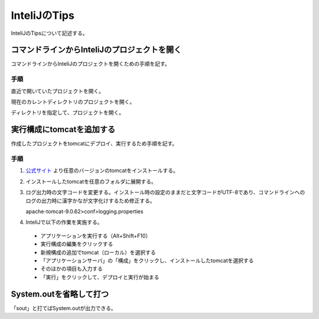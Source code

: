 ======================
InteliJのTips
======================
InteliJのTipsについて記述する。

コマンドラインからInteliJのプロジェクトを開く
===============================================
コマンドラインからInteliJのプロジェクトを開くための手順を記す。

手順
----
直近で開いていたプロジェクトを開く。

.. sourcecode:: bash
   :linenos:
   
   $ idea64.exe

現在のカレントディレクトリのプロジェクトを開く。

.. sourcecode:: bash
   :linenos:
   
   $ idea64.exe .

ディレクトリを指定して、プロジェクトを開く。

.. sourcecode:: bash
   :linenos:
   
   $ idea64.exe /home/project

実行構成にtomcatを追加する
===============================================
作成したプロジェクトをtomcatにデプロイ、実行するため手順を記す。

手順
----

#. `公式サイト <https://tomcat.apache.org/download-90.cgi>`_ より任意のバージョンのtomcatをインストールする。

#. インストールしたtomcatを任意のフォルダに展開する。

#. ログ出力時の文字コードを変更する。インストール時の設定のままだと文字コードがUTF-8であり、コマンドラインへのログの出力時に漢字かなが文字化けするため修正する。

   apache-tomcat-9.0.62>conf>logging.properties

   .. sourcecode:: properties
      :linenos:
   
      java.util.logging.ConsoleHandler.formatter = org.apache.juli.OneLineFormatter
      java.util.logging.ConsoleHandler.encoding = UTF-8 → SJIS

#. InteliJで以下の作業を実施する。

 * アプリケーションを実行する（Alt+Shift+F10）

 * 実行構成の編集をクリックする

 * 新規構成の追加でtomcat（ローカル）を選択する

 * 「アプリケーションサーバ」の「構成」をクリックし、インストールしたtomcatを選択する

 * そのほかの項目も入力する

 * 「実行」をクリックして、デプロイと実行が始まる

System.outを省略して打つ
===========================
「sout」と打てばSystem.outが出力できる。
